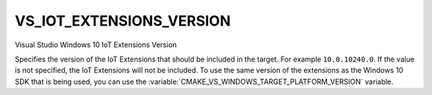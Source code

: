 VS_IOT_EXTENSIONS_VERSION
-------------------------

.. versionadded:: 3.4

Visual Studio Windows 10 IoT Extensions Version

Specifies the version of the IoT Extensions that should be included in the
target. For example ``10.0.10240.0``. If the value is not specified, the IoT
Extensions will not be included. To use the same version of the extensions as
the Windows 10 SDK that is being used, you can use the
:variable:`CMAKE_VS_WINDOWS_TARGET_PLATFORM_VERSION` variable.
